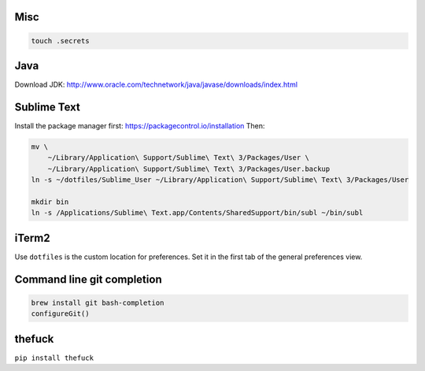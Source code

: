 Misc
----

.. code-block:: bash

    touch .secrets


Java
----

Download JDK: http://www.oracle.com/technetwork/java/javase/downloads/index.html


Sublime Text
------------

Install the package manager first: https://packagecontrol.io/installation
Then:

.. code-block:: bash

    mv \
        ~/Library/Application\ Support/Sublime\ Text\ 3/Packages/User \
        ~/Library/Application\ Support/Sublime\ Text\ 3/Packages/User.backup
    ln -s ~/dotfiles/Sublime_User ~/Library/Application\ Support/Sublime\ Text\ 3/Packages/User

    mkdir bin
    ln -s /Applications/Sublime\ Text.app/Contents/SharedSupport/bin/subl ~/bin/subl


iTerm2
------

Use ``dotfiles`` is the custom location for preferences. Set it in the first
tab of the general preferences view.


Command line git completion
---------------------------

.. code-block:: bash

    brew install git bash-completion
    configureGit()


thefuck
-------

``pip install thefuck``
